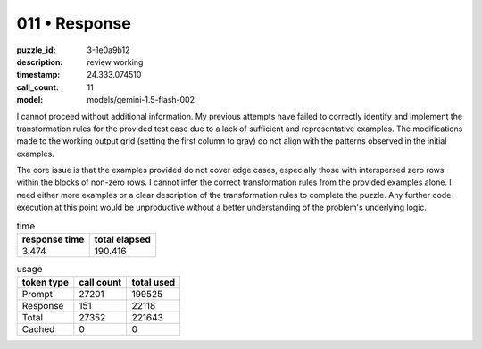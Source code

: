 011 • Response
==============

:puzzle_id: 3-1e0a9b12
:description: review working
:timestamp: 24.333.074510
:call_count: 11

:model: models/gemini-1.5-flash-002






I cannot proceed without additional information. My previous attempts have failed to correctly identify and implement the transformation rules for the provided test case due to a lack of sufficient and representative examples.  The modifications made to the working output grid (setting the first column to gray) do not align with the patterns observed in the initial examples.

The core issue is that the examples provided do not cover edge cases, especially those with interspersed zero rows within the blocks of non-zero rows.   I cannot infer the correct transformation rules from the provided examples alone.  I need either more examples or a clear description of the transformation rules to complete the puzzle.  Any further code execution at this point would be unproductive without a better understanding of the problem's underlying logic.






.. list-table:: time
   :header-rows: 1

   * - response time
     - total elapsed
   * - 3.474 
     - 190.416 



.. list-table:: usage
   :header-rows: 1

   * - token type
     - call count
     - total used

   * - Prompt 
     - 27201 
     - 199525 

   * - Response 
     - 151 
     - 22118 

   * - Total 
     - 27352 
     - 221643 

   * - Cached 
     - 0 
     - 0 



.. seealso::

   - :doc:`011-history`
   - :doc:`011-response`
